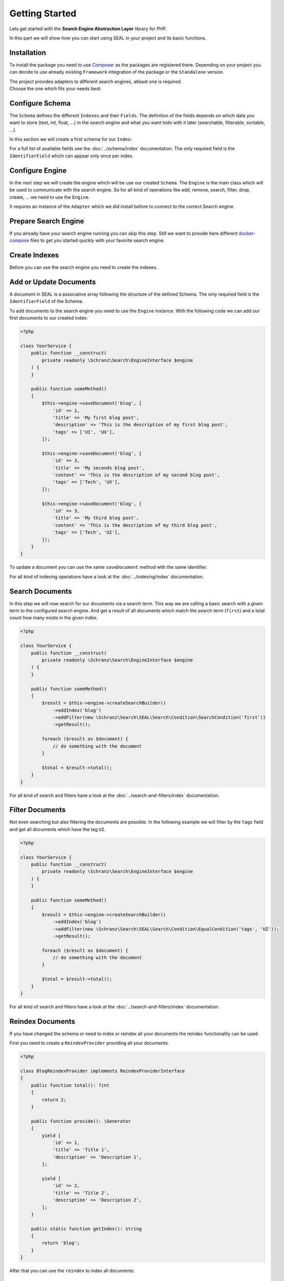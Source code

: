 Getting Started
===============

Lets get started with the **Search Engine Abstraction Layer** library for PHP.

In this part we will show how you can start using SEAL in your project and its basic functions.

Installation
------------

To install the package you need to use `Composer <https://getcomposer.org>`_ as the packages are registered there.
Depending on your project you can decide to use already existing ``Framework``
integration of the package or the ``Standalone`` version.

.. tabs::

    .. group-tab:: Standalone use

        If you want to use standalone version use the following package:

        .. code-block:: bash

            composer require schranz-search/seal

    .. group-tab:: Laravel

        If you are using `Laravel <https://laravel.com/>`_ use the following packages:

        .. code-block:: bash

             composer require schranz-search/laravel-package

    .. group-tab:: Symfony

        If you are using `Symfony <https://symfony.com/>`_ use the following packages:

        .. code-block:: bash

             composer require schranz-search/symfony-bundle

    .. group-tab:: Spiral

        If you are using `Spiral <https://spiral.dev/>`_ use the following packages:

        .. code-block:: bash

             composer require schranz-search/spiral-bridge

    .. group-tab:: Mezzio

        If you are using `Mezzio <https://docs.mezzio.dev/>`_ use the following packages:

        .. code-block:: bash

             composer require schranz-search/mezzio-module

    .. group-tab:: Yii

        If you are using `Yii <https://www.yiiframework.com/>`_ use the following packages:

        .. code-block:: bash

             composer require schranz-search/yii-module

| The project provides adapters to different search engines, atleast one is required.
| Choose the one which fits your needs best:

.. tabs::

    .. group-tab:: Meilisearch

        Install the `Meilisearch <https://www.meilisearch.com/>`__ adapter:

        .. code-block:: bash

            composer require schranz-search/seal-meilisearch-adapter

    .. group-tab:: Algolia

        Install the `Algolia <https://www.algolia.com/>`__ adapter:

        .. code-block:: bash

            composer require schranz-search/seal-algolia-adapter

    .. group-tab:: Elasticsearch

        Install the `Elasticsearch <https://www.elastic.co/what-is/elasticsearch>`__ adapter:

        .. code-block:: bash

            composer require schranz-search/seal-elasticsearch-adapter

    .. group-tab:: Opensearch

        Install the `Opensearch <https://opensearch.org>`__ adapter:

        .. code-block:: bash

            composer require schranz-search/seal-opensearch-adapter

    .. group-tab:: Redisearch

        Install the `Redisearch <https://redis.io/docs/stack/search/>`__ adapter:

        .. code-block:: bash

            composer require schranz-search/seal-redisearch-adapter

    .. group-tab:: Loupe

        Install the `Loupe <https://github.com/loupe-php/loupe>`__ adapter:

        .. code-block:: bash

            composer require schranz-search/seal-loupe-adapter

    .. group-tab:: Solr

        Install the `Solr <https://solr.apache.org/>`__ adapter:

        .. code-block:: bash

            composer require schranz-search/seal-solr-adapter

    .. group-tab:: Typesense

        Install the `Typesense <https://typesense.org/>`__ adapter:

        .. code-block:: bash

            composer require schranz-search/seal-typesense-adapter

Configure Schema
----------------

The ``Schema`` defines the different ``Indexes`` and their ``Fields``.
The definition of the fields depends on which data you want to store (text, int, float, ...) in the search engine
and what you want todo with it later (searchable, filterable, sortable, ...).

In this section we will create a first schema for our ``Index``:

.. tabs::

    .. group-tab:: Standalone use

        When using the ``Standalone`` version you need to create a new ``Index``
        instance as part of the ``Schema``:

        .. code-block:: php

            <?php

            use Schranz\Search\SEAL\Schema\Field;
            use Schranz\Search\SEAL\Schema\Index;
            use Schranz\Search\SEAL\Schema\Schema;

            $schema = new Schema([
                'blog' => new Index('blog', [
                    'id' => new Field\IdentifierField('id'),
                    'title' => new Field\TextField('title'),
                    'description' => new Field\TextField('description'),
                    'tags' => new Field\TextField('tags', multiple: true, filterable: true),
                ]),
            ]);

    .. group-tab:: Laravel

        If you are using Laravel create a new ``Index`` in the ``resources/schemas`` directory:

        .. code-block:: php

            <?php // resources/schemas/blog.php

            use Schranz\Search\SEAL\Schema\Field;
            use Schranz\Search\SEAL\Schema\Index;

            return new Index('blog', [
                'id' => new Field\IdentifierField('id'),
                'title' => new Field\TextField('title'),
                'description' => new Field\TextField('description'),
                'tags' => new Field\TextField('tags', multiple: true, filterable: true),
            ]);

    .. group-tab:: Symfony

        If you are using Symfony create a new ``Index`` in the ``resources/schemas`` directory:

        .. code-block:: php

            <?php // config/schemas/blog.php

            use Schranz\Search\SEAL\Schema\Field;
            use Schranz\Search\SEAL\Schema\Index;

            return new Index('blog', [
                'id' => new Field\IdentifierField('id'),
                'title' => new Field\TextField('title'),
                'description' => new Field\TextField('description'),
                'tags' => new Field\TextField('tags', multiple: true, filterable: true),
            ]);

    .. group-tab:: Spiral

        If you are using Spiral create a new ``Index`` in the ``resources/schemas`` directory:

        .. code-block:: php

            <?php // app/schemas/blog.php

            use Schranz\Search\SEAL\Schema\Field;
            use Schranz\Search\SEAL\Schema\Index;

            return new Index('blog', [
                'id' => new Field\IdentifierField('id'),
                'title' => new Field\TextField('title'),
                'description' => new Field\TextField('description'),
                'tags' => new Field\TextField('tags', multiple: true, filterable: true),
            ]);

    .. group-tab:: Mezzio

        If you are using Mezzio create a new ``Index`` in the ``config/schemas`` directory:

        .. code-block:: php

            <?php // config/schemas/blog.php

            use Schranz\Search\SEAL\Schema\Field;
            use Schranz\Search\SEAL\Schema\Index;

            return new Index('blog', [
                'id' => new Field\IdentifierField('id'),
                'title' => new Field\TextField('title'),
                'description' => new Field\TextField('description'),
                'tags' => new Field\TextField('tags', multiple: true, filterable: true),
            ]);

    .. group-tab:: Yii

        If you are using Yii create a new ``Index`` in the ``config/schemas`` directory:

        .. code-block:: php

            <?php // config/schemas/blog.php

            use Schranz\Search\SEAL\Schema\Field;
            use Schranz\Search\SEAL\Schema\Index;

            return new Index('blog', [
                'id' => new Field\IdentifierField('id'),
                'title' => new Field\TextField('title'),
                'description' => new Field\TextField('description'),
                'tags' => new Field\TextField('tags', multiple: true, filterable: true),
            ]);

For a full list of available fields see the :doc:`../schema/index` documentation. The
only required field is the ``IdentifierField`` which can appear only once per index.

Configure Engine
----------------

In the next step we will create the engine which will be use our created ``Schema``.
The ``Engine`` is the main class which will be used to communicate with the search engine.
So for all kind of operations like add, remove, search, filter, drop, create, ... we need to use the ``Engine``.

It requires an instance of the ``Adapter`` which we did install before to connect to the correct Search engine.

.. tabs::

    .. group-tab:: Standalone use

        When using the ``Standalone`` version we need to create a new instance of ``Engine``
        class to create it. The ``Engine`` requires beside the already created ``Schema`` also
        an instance of ``Adapter`` which will be used to communicate with the search engine.

        .. tabs::

            .. group-tab:: Meilisearch

                Use the following code to create a new ``Engine`` using the ``Meilisearch`` adapter:

                .. code-block:: php

                    <?php

                    use Meilisearch\Client;
                    use Schranz\Search\SEAL\Adapter\Meilisearch\MeilisearchAdapter;
                    use Schranz\Search\SEAL\Engine;

                    $client = new Client('http://127.0.0.1:7700');

                    $engine = new Engine(
                        new MeilisearchAdapter($client),
                        $schema,
                    );

            .. group-tab:: Algolia

                Use the following code to create a new ``Engine`` using the ``Algolia`` adapter:

                .. code-block:: php

                    <?php

                    use Algolia\AlgoliaSearch\SearchClient;
                    use Schranz\Search\SEAL\Adapter\Algolia\AlgoliaAdapter;
                    use Schranz\Search\SEAL\Engine;

                    $client = Algolia\AlgoliaSearch\SearchClient::create(
                        'YourApplicationID',
                        'YourAdminAPIKey',
                    );

                    $engine = new Engine(
                        new AlgoliaAdapter($client),
                        $schema,
                    );

            .. group-tab:: Elasticsearch

                Use the following code to create a new ``Engine`` using the ``Elasticsearch`` adapter:

                .. code-block:: php

                    <?php

                    use Elastic\Elasticsearch\ClientBuilder;
                    use Schranz\Search\SEAL\Adapter\Elasticsearch\ElasticsearchAdapter;
                    use Schranz\Search\SEAL\Engine;

                    $client = ClientBuilder::create()->setHosts([
                        '127.0.0.1:9200'
                    ])->build()

                    $engine = new Engine(
                        new ElasticsearchAdapter($client),
                        $schema,
                    );

            .. group-tab:: Opensearch

                Use the following code to create a new ``Engine`` using the ``Opensearch`` adapter:

                .. code-block:: php

                    <?php

                    use OpenSearch\ClientBuilder;
                    use Schranz\Search\SEAL\Adapter\Opensearch\OpensearchAdapter;
                    use Schranz\Search\SEAL\Engine;

                    $client = ClientBuilder::create()->setHosts([
                        '127.0.0.1:9200'
                    ])->build()

                    $engine = new Engine(
                        new OpensearchAdapter($client),
                        $schema,
                    );

            .. group-tab:: Redisearch

                Use the following code to create a new ``Engine`` using the ``Redisearch`` adapter:

                .. code-block:: php

                    <?php

                    use Redis;
                    use Schranz\Search\SEAL\Adapter\RediSearch\RediSearchAdapter;
                    use Schranz\Search\SEAL\Engine;

                    $redis = new Redis([
                        'host' => '127.0.0.1',
                        'port' => 6379,
                        'auth' => ['phpredis', 'phpredis'],
                    ]);

                    $engine = new Engine(
                        new RediSearchAdapter($redis),
                        $schema,
                    );

            .. group-tab:: Loupe

                Use the following code to create a new ``Engine`` using the ``Loupe`` adapter:

                .. code-block:: php

                    <?php

                    use Loupe\Loupe\LoupeFactory;
                    use Schranz\Search\SEAL\Adapter\Loupe\LoupeAdapter;
                    use Schranz\Search\SEAL\Adapter\Loupe\LoupeHelper;
                    use Schranz\Search\SEAL\Engine;

                    $loupeHelper = new LoupeHelper(
                        new LoupeFactory(),
                        $directory,
                    );

                    $engine = new Engine(
                        new LoupeAdapter($loupeHelper),
                        $schema,
                    );

            .. group-tab:: Solr

                Use the following code to create a new ``Engine`` using the ``Solr`` adapter:

                .. code-block:: php

                    <?php

                    use Solr\Client;
                    use Solarium\Core\Client\Adapter\Curl;
                    use Schranz\Search\SEAL\Adapter\Solr\SolrAdapter;
                    use Schranz\Search\SEAL\Engine;
                    use Symfony\Component\EventDispatcher\EventDispatcher;

                    $client = new Client(new Curl(), new EventDispatcher(), [
                        'endpoint' => [
                            'localhost' => [
                                'host' => '127.0.0.1',
                                'port' => '8983',
                                // authenticated required for configset api https://solr.apache.org/guide/8_9/configsets-api.html
                                // alternative set solr.disableConfigSetsCreateAuthChecks=true in your server setup
                                'username' => 'solr',
                                'password' => 'SolrRocks',
                            ],
                        ]
                    ]);

                    $engine = new Engine(
                        new SolrAdapter($client),
                        $schema,
                    );

            .. group-tab:: Typesense

                Use the following code to create a new ``Engine`` using the ``Typesense`` adapter:

                .. code-block:: php

                    <?php

                    use Http\Client\Curl\Client as CurlClient;
                    use Http\Discovery\Psr17FactoryDiscovery;
                    use Schranz\Search\SEAL\Adapter\Typesense\TypesenseAdapter;
                    use Schranz\Search\SEAL\Engine;
                    use Typesense\Client;

                    $client = new Client(
                         [
                            'api_key' => 'S3CR3T',
                            'nodes' => [
                                [
                                    'host' => '127.0.0.1',
                                    'port' => '8108',
                                    'protocol' => 'http',
                                ],
                            ],
                            'client' => new CurlClient(Psr17FactoryDiscovery::findResponseFactory(), Psr17FactoryDiscovery::findStreamFactory()),
                         ]
                    );

                    $engine = new Engine(
                        new TypesenseAdapter($client),
                        $schema,
                    );

    .. group-tab:: Laravel

        When we are using the Laravel integration package we just need to configure our ``Engine``
        in the ``config/schranz_search.php`` file. The ``Adapter`` is configured via a ``DSN`` like string.

        .. tabs::

            .. group-tab:: Meilisearch

                Use the following configuration to use ``Meilisearch`` as your default ``Engine`` adapter:

                .. code-block:: php

                    <?php // config/schranz_search.php

                    return [
                        'schemas' => [
                            'default' => [
                                'dir' => resource_path('schemas'),
                            ],
                        ],

                        'engines' => [
                            'default' => [
                                'adapter' => 'meilisearch://127.0.0.1:7700',
                            ],
                        ],
                    ];


            .. group-tab:: Algolia

                Use the following configuration to use ``Algolia`` as your default ``Engine`` adapter:

                .. code-block:: php

                    <?php // config/schranz_search.php

                    return [
                        'schemas' => [
                            'default' => [
                                'dir' => resource_path('schemas'),
                            ],
                        ],

                        'engines' => [
                            'default' => [
                                'adapter' => 'algolia://' . env('ALGOLIA_APPLICATION_ID') . ':' . env('ALGOLIA_ADMIN_API_KEY'),
                            ],
                        ],
                    ];

            .. group-tab:: Elasticsearch

                Use the following configuration to use ``Elasticsearch`` as your default ``Engine`` adapter:

                .. code-block:: php

                    <?php // config/schranz_search.php

                    return [
                        'schemas' => [
                            'default' => [
                                'dir' => resource_path('schemas'),
                            ],
                        ],

                        'engines' => [
                            'default' => [
                                'adapter' => 'elasticsearch://127.0.0.1:9200',
                            ],
                        ],
                    ];

            .. group-tab:: Opensearch

                Use the following configuration to use ``Opensearch`` as your default ``Engine`` adapter:

                .. code-block:: php

                    <?php // config/schranz_search.php

                    return [
                        'schemas' => [
                            'default' => [
                                'dir' => resource_path('schemas'),
                            ],
                        ],

                        'engines' => [
                            'default' => [
                                'adapter' => 'opensearch://127.0.0.1:9200',
                            ],
                        ],
                    ];

            .. group-tab:: Redisearch

                Use the following configuration to use ``Redisearch`` as your default ``Engine`` adapter:

                .. code-block:: php

                    <?php // config/schranz_search.php

                    return [
                        'schemas' => [
                            'default' => [
                                'dir' => resource_path('schemas'),
                            ],
                        ],

                        'engines' => [
                            'default' => [
                                'adapter' => 'redis://127.0.0.1:6379',
                            ],
                        ],
                    ];

            .. group-tab:: Loupe

                Use the following configuration to use ``Loupe`` as your default ``Engine`` adapter:

                .. code-block:: php

                    <?php // config/schranz_search.php

                    return [
                        'schemas' => [
                            'default' => [
                                'dir' => resource_path('schemas'),
                            ],
                        ],

                        'engines' => [
                            'default' => [
                                'adapter' => 'loupe://var/indexes',
                            ],
                        ],
                    ];

            .. group-tab:: Solr

                Use the following configuration to use ``Solr`` as your default ``Engine`` adapter:

                .. code-block:: php

                    <?php // config/schranz_search.php

                    return [
                        'schemas' => [
                            'default' => [
                                'dir' => resource_path('schemas'),
                            ],
                        ],

                        'engines' => [
                            'default' => [
                                'adapter' => 'solr://127.0.0.1:8983',
                            ],
                        ],
                    ];

            .. group-tab:: Typesense

                Use the following configuration to use ``Typesense`` as your default ``Engine`` adapter:

                .. code-block:: php

                    <?php // config/schranz_search.php

                    return [
                        'schemas' => [
                            'default' => [
                                'dir' => resource_path('schemas'),
                            ],
                        ],

                        'engines' => [
                            'default' => [
                                'adapter' => 'typesense://S3CR3T@127.0.0.1:8108',
                            ],
                        ],
                    ];

        .. note::

            The ``Laravel`` integration provides also `Facades <https://laravel.com/docs/10.x/facades>`__ for the later used default ``Engine``
            and ``EngineRegistry``. They are provided under the ``Schranz\Search\Integration\Laravel\Facade\``
            namespace. See also the `Laravel Integration README <https://github.com/schranz-search/schranz-search/tree/0.1/integrations/laravel>`__.

    .. group-tab:: Symfony

        When we are using the Symfony Bundle we just need to configure our ``Engine``
        in the ``config/packages/schranz_search.yaml`` file. The ``Adapter`` is configured
        via a ``DSN`` like string.

        .. tabs::

            .. group-tab:: Meilisearch

                Use the following configuration to use ``Meilisearch`` as your default ``Engine`` adapter:

                .. code-block:: yaml

                    # config/packages/schranz_search.yaml

                    schranz_search:
                        schemas:
                            default:
                                dir: '%kernel.project_dir%/config/schemas'
                        engines:
                            default:
                                adapter: 'meilisearch://127.0.0.1:7700'


            .. group-tab:: Algolia

                Use the following configuration to use ``Algolia`` as your default ``Engine`` adapter:

                .. code-block:: yaml

                    # config/packages/schranz_search.yaml

                    schranz_search:
                        schemas:
                            default:
                                dir: '%kernel.project_dir%/config/schemas'
                        engines:
                            default:
                                adapter: 'algolia://%env(ALGOLIA_APPLICATION_ID)%:%env(ALGOLIA_ADMIN_API_KEY)%'

            .. group-tab:: Elasticsearch

                Use the following configuration to use ``Elasticsearch`` as your default ``Engine`` adapter:

                .. code-block:: yaml

                    # config/packages/schranz_search.yaml

                    schranz_search:
                        schemas:
                            default:
                                dir: '%kernel.project_dir%/config/schemas'
                        engines:
                            default:
                                adapter: 'elasticsearch://127.0.0.1:9200'

            .. group-tab:: Opensearch

                Use the following configuration to use ``Opensearch`` as your default ``Engine`` adapter:

                .. code-block:: yaml

                    # config/packages/schranz_search.yaml

                    schranz_search:
                        schemas:
                            default:
                                dir: '%kernel.project_dir%/config/schemas'
                        engines:
                            default:
                                adapter: 'opensearch://127.0.0.1:9200'

            .. group-tab:: Redisearch

                Use the following configuration to use ``Redisearch`` as your default ``Engine`` adapter:

                .. code-block:: yaml

                    # config/packages/schranz_search.yaml

                    schranz_search:
                        schemas:
                            default:
                                dir: '%kernel.project_dir%/config/schemas'
                        engines:
                            default:
                                adapter: 'redis://127.0.0.1:6379'

            .. group-tab:: Loupe

                Use the following configuration to use ``Loupe`` as your default ``Engine`` adapter:

                .. code-block:: yaml

                    # config/packages/schranz_search.yaml

                    schranz_search:
                        schemas:
                            default:
                                dir: '%kernel.project_dir%/config/schemas'
                        engines:
                            default:
                                adapter: 'loupe://var/indexes'

            .. group-tab:: Solr

                Use the following configuration to use ``Solr`` as your default ``Engine`` adapter:

                .. code-block:: yaml

                    # config/packages/schranz_search.yaml

                    schranz_search:
                        schemas:
                            default:
                                dir: '%kernel.project_dir%/config/schemas'
                        engines:
                            default:
                                adapter: 'solr://127.0.0.1:8983'

            .. group-tab:: Typesense

                Use the following configuration to use ``Typesense`` as your default ``Engine`` adapter:

                .. code-block:: yaml

                    # config/packages/schranz_search.yaml

                    schranz_search:
                        schemas:
                            default:
                                dir: '%kernel.project_dir%/config/schemas'
                        engines:
                            default:
                                adapter: 'typesense://S3CR3T@127.0.0.1:8108'

    .. group-tab:: Spiral

        When we are using the Spiral integration package we just need to configure our ``Engine``
        in the ``app/config/schranz_search.php`` file. The ``Adapter`` is configured via a ``DSN`` like string.

        .. tabs::

            .. group-tab:: Meilisearch

                Use the following configuration to use ``Meilisearch`` as your default ``Engine`` adapter:

                .. code-block:: php

                    <?php // app/config/schranz_search.php

                    return [
                        'schemas' => [
                            'default' => [
                                'dir' => resource_path('schemas'),
                            ],
                        ],

                        'engines' => [
                            'default' => [
                                'adapter' => 'meilisearch://127.0.0.1:7700',
                            ],
                        ],
                    ];


            .. group-tab:: Algolia

                Use the following configuration to use ``Algolia`` as your default ``Engine`` adapter:

                .. code-block:: php

                    <?php // app/config/schranz_search.php

                    return [
                        'schemas' => [
                            'default' => [
                                'dir' => resource_path('schemas'),
                            ],
                        ],

                        'engines' => [
                            'default' => [
                                'adapter' => 'algolia://' . env('ALGOLIA_APPLICATION_ID') . ':' . env('ALGOLIA_ADMIN_API_KEY'),
                            ],
                        ],
                    ];

            .. group-tab:: Elasticsearch

                Use the following configuration to use ``Elasticsearch`` as your default ``Engine`` adapter:

                .. code-block:: php

                    <?php // app/config/schranz_search.php

                    return [
                        'schemas' => [
                            'default' => [
                                'dir' => resource_path('schemas'),
                            ],
                        ],

                        'engines' => [
                            'default' => [
                                'adapter' => 'elasticsearch://127.0.0.1:9200',
                            ],
                        ],
                    ];

            .. group-tab:: Opensearch

                Use the following configuration to use ``Opensearch`` as your default ``Engine`` adapter:

                .. code-block:: php

                    <?php // app/config/schranz_search.php

                    return [
                        'schemas' => [
                            'default' => [
                                'dir' => resource_path('schemas'),
                            ],
                        ],

                        'engines' => [
                            'default' => [
                                'adapter' => 'opensearch://127.0.0.1:9200',
                            ],
                        ],
                    ];

            .. group-tab:: Redisearch

                Use the following configuration to use ``Redisearch`` as your default ``Engine`` adapter:

                .. code-block:: php

                    <?php // app/config/schranz_search.php

                    return [
                        'schemas' => [
                            'default' => [
                                'dir' => resource_path('schemas'),
                            ],
                        ],

                        'engines' => [
                            'default' => [
                                'adapter' => 'redis://127.0.0.1:6379',
                            ],
                        ],
                    ];

            .. group-tab:: Loupe

                Use the following configuration to use ``Loupe`` as your default ``Engine`` adapter:

                .. code-block:: php

                    <?php // app/config/schranz_search.php

                    return [
                        'schemas' => [
                            'default' => [
                                'dir' => resource_path('schemas'),
                            ],
                        ],

                        'engines' => [
                            'default' => [
                                'adapter' => 'loupe://var/indexes',
                            ],
                        ],
                    ];

            .. group-tab:: Solr

                Use the following configuration to use ``Solr`` as your default ``Engine`` adapter:

                .. code-block:: php

                    <?php // app/config/schranz_search.php

                    return [
                        'schemas' => [
                            'default' => [
                                'dir' => resource_path('schemas'),
                            ],
                        ],

                        'engines' => [
                            'default' => [
                                'adapter' => 'solr://127.0.0.1:8983',
                            ],
                        ],
                    ];

            .. group-tab:: Typesense

                Use the following configuration to use ``Typesense`` as your default ``Engine`` adapter:

                .. code-block:: php

                    <?php // app/config/schranz_search.php

                    return [
                        'schemas' => [
                            'default' => [
                                'dir' => resource_path('schemas'),
                            ],
                        ],

                        'engines' => [
                            'default' => [
                                'adapter' => 'typesense://S3CR3T@127.0.0.1:8108',
                            ],
                        ],
                    ];

    .. group-tab:: Mezzio

        When we are using the Mezzio integration package we just need to configure our ``Engine``
        in the ``src/App/src/ConfigProvider.php`` file. The ``Adapter`` is configured via a ``DSN`` like string.

        .. tabs::

            .. group-tab:: Meilisearch

                Use the following configuration to use ``Meilisearch`` as your default ``Engine`` adapter:

                .. code-block:: php

                    <?php // src/App/src/ConfigProvider.php

                    class ConfigProvider
                    {
                        public function __invoke(): array
                        {
                            return [
                                // ...
                                'schranz_search' => [
                                    'schemas' => [
                                        'default' => [
                                            'dir' => 'config/schemas',
                                        ],
                                    ],

                                    'engines' => [
                                        'default' => [
                                            'adapter' => 'meilisearch://127.0.0.1:7700',
                                        ],
                                    ],
                                ],
                            ];
                        }
                    }


            .. group-tab:: Algolia

                Use the following configuration to use ``Algolia`` as your default ``Engine`` adapter:

                .. code-block:: php

                    <?php // src/App/src/ConfigProvider.php

                    class ConfigProvider
                    {
                        public function __invoke(): array
                        {
                            return [
                                // ...
                                'schranz_search' => [
                                    'schemas' => [
                                        'default' => [
                                            'dir' => 'config/schemas',
                                        ],
                                    ],

                                    'engines' => [
                                        'default' => [
                                            'adapter' => 'algolia://' . \getenv('ALGOLIA_APPLICATION_ID') . ':' . \getenv('ALGOLIA_ADMIN_API_KEY'),
                                        ],
                                    ],
                                ],
                            ];
                        }
                    }

            .. group-tab:: Elasticsearch

                Use the following configuration to use ``Elasticsearch`` as your default ``Engine`` adapter:

                .. code-block:: php

                    <?php // src/App/src/ConfigProvider.php

                    class ConfigProvider
                    {
                        public function __invoke(): array
                        {
                            return [
                                // ...
                                'schranz_search' => [
                                    'schemas' => [
                                        'default' => [
                                            'dir' => 'config/schemas',
                                        ],
                                    ],

                                    'engines' => [
                                        'default' => [
                                            'adapter' => 'elasticsearch://127.0.0.1:9200',
                                        ],
                                    ],
                                ],
                            ];
                        }
                    }

            .. group-tab:: Opensearch

                Use the following configuration to use ``Opensearch`` as your default ``Engine`` adapter:

                .. code-block:: php

                    <?php // src/App/src/ConfigProvider.php

                    class ConfigProvider
                    {
                        public function __invoke(): array
                        {
                            return [
                                // ...
                                'schranz_search' => [
                                    'schemas' => [
                                        'default' => [
                                            'dir' => 'config/schemas',
                                        ],
                                    ],

                                    'engines' => [
                                        'default' => [
                                            'adapter' => 'opensearch://127.0.0.1:9200',
                                        ],
                                    ],
                                ],
                            ];
                        }
                    }

            .. group-tab:: Redisearch

                Use the following configuration to use ``Redisearch`` as your default ``Engine`` adapter:

                .. code-block:: php

                    <?php // src/App/src/ConfigProvider.php

                    class ConfigProvider
                    {
                        public function __invoke(): array
                        {
                            return [
                                // ...
                                'schranz_search' => [
                                    'schemas' => [
                                        'default' => [
                                            'dir' => 'config/schemas',
                                        ],
                                    ],

                                    'engines' => [
                                        'default' => [
                                            'adapter' => 'redis://127.0.0.1:6379',
                                        ],
                                    ],
                                ],
                            ];
                        }
                    }
            .. group-tab:: Loupe

                Use the following configuration to use ``Loupe`` as your default ``Engine`` adapter:

                .. code-block:: php

                    <?php // src/App/src/ConfigProvider.php

                    class ConfigProvider
                    {
                        public function __invoke(): array
                        {
                            return [
                                // ...
                                'schranz_search' => [
                                    'schemas' => [
                                        'default' => [
                                            'dir' => 'config/schemas',
                                        ],
                                    ],

                                    'engines' => [
                                        'default' => [
                                            'adapter' => 'loupe://var/indexes',
                                        ],
                                    ],
                                ],
                            ];
                        }
                    }

            .. group-tab:: Solr

                Use the following configuration to use ``Solr`` as your default ``Engine`` adapter:

                .. code-block:: php

                    <?php // src/App/src/ConfigProvider.php

                    class ConfigProvider
                    {
                        public function __invoke(): array
                        {
                            return [
                                // ...
                                'schranz_search' => [
                                    'schemas' => [
                                        'default' => [
                                            'dir' => 'config/schemas',
                                        ],
                                    ],

                                    'engines' => [
                                        'default' => [
                                            'adapter' => 'solr://127.0.0.1:8983',
                                        ],
                                    ],
                                ],
                            ];
                        }
                    }

            .. group-tab:: Typesense

                Use the following configuration to use ``Typesense`` as your default ``Engine`` adapter:

                .. code-block:: php

                    <?php // src/App/src/ConfigProvider.php

                    class ConfigProvider
                    {
                        public function __invoke(): array
                        {
                            return [
                                // ...
                                'schranz_search' => [
                                    'schemas' => [
                                        'default' => [
                                            'dir' => 'config/schemas',
                                        ],
                                    ],

                                    'engines' => [
                                        'default' => [
                                            'adapter' => 'typesense://S3CR3T@127.0.0.1:8108',
                                        ],
                                    ],
                                ],
                            ];
                        }
                    }

    .. group-tab:: Yii

        When we are using the Yii integration package we just need to configure our ``Engine``
        in the ``config/common/params.php`` file. The ``Adapter`` is configured via a ``DSN`` like string.

        .. tabs::

            .. group-tab:: Meilisearch

                Use the following configuration to use ``Meilisearch`` as your default ``Engine`` adapter:

                .. code-block:: php

                    <?php // config/common/params.php

                    return [
                        // ...
                        'schranz-search/yii-module' => [
                            'schemas' => [
                                'default' => [
                                    'dir' => 'config/schemas',
                                ],
                            ],

                            'engines' => [
                                'default' => [
                                    'adapter' => 'meilisearch://127.0.0.1:7700',
                                ],
                            ],
                        ],
                    ];


            .. group-tab:: Algolia

                Use the following configuration to use ``Algolia`` as your default ``Engine`` adapter:

                .. code-block:: php

                    <?php // config/common/params.php

                    return [
                        // ...
                        'schranz-search/yii-module' => [
                            'schemas' => [
                                'default' => [
                                    'dir' => 'config/schemas',
                                ],
                            ],

                            'engines' => [
                                'default' => [
                                    'adapter' => 'algolia://' . \getenv('ALGOLIA_APPLICATION_ID') . ':' . \getenv('ALGOLIA_ADMIN_API_KEY'),
                                ],
                            ],
                        ],
                    ];

            .. group-tab:: Elasticsearch

                Use the following configuration to use ``Elasticsearch`` as your default ``Engine`` adapter:

                .. code-block:: php

                    <?php // config/common/params.php

                    return [
                        // ...
                        'schranz-search/yii-module' => [
                            'schemas' => [
                                'default' => [
                                    'dir' => 'config/schemas',
                                ],
                            ],

                            'engines' => [
                                'default' => [
                                    'adapter' => 'elasticsearch://127.0.0.1:9200',
                                ],
                            ],
                        ],
                    ];

            .. group-tab:: Opensearch

                Use the following configuration to use ``Opensearch`` as your default ``Engine`` adapter:

                .. code-block:: php

                    <?php // config/common/params.php

                    return [
                        // ...
                        'schranz-search/yii-module' => [
                            'schemas' => [
                                'default' => [
                                    'dir' => 'config/schemas',
                                ],
                            ],

                            'engines' => [
                                'default' => [
                                    'adapter' => 'opensearch://127.0.0.1:9200',
                                ],
                            ],
                        ],
                    ];

            .. group-tab:: Redisearch

                Use the following configuration to use ``Redisearch`` as your default ``Engine`` adapter:

                .. code-block:: php

                    <?php // config/common/params.php

                    return [
                        // ...
                        'schranz-search/yii-module' => [
                            'schemas' => [
                                'default' => [
                                    'dir' => 'config/schemas',
                                ],
                            ],

                            'engines' => [
                                'default' => [
                                    'adapter' => 'redis://127.0.0.1:6379',
                                ],
                            ],
                        ],
                    ];

            .. group-tab:: Loupe

                Use the following configuration to use ``Loupe`` as your default ``Engine`` adapter:

                .. code-block:: php

                    <?php // config/common/params.php

                    return [
                        // ...
                        'schranz-search/yii-module' => [
                            'schemas' => [
                                'default' => [
                                    'dir' => 'config/schemas',
                                ],
                            ],

                            'engines' => [
                                'default' => [
                                    'adapter' => 'loupe://var/indexes',
                                ],
                            ],
                        ],
                    ];

            .. group-tab:: Solr

                Use the following configuration to use ``Solr`` as your default ``Engine`` adapter:

                .. code-block:: php

                    <?php // config/common/params.php

                    return [
                        // ...
                        'schranz-search/yii-module' => [
                            'schemas' => [
                                'default' => [
                                    'dir' => 'config/schemas',
                                ],
                            ],

                            'engines' => [
                                'default' => [
                                    'adapter' => 'solr://127.0.0.1:8983',
                                ],
                            ],
                        ],
                    ];

            .. group-tab:: Typesense

                Use the following configuration to use ``Typesense`` as your default ``Engine`` adapter:

                .. code-block:: php

                    <?php // config/common/params.php

                    return [
                        // ...
                        'schranz-search/yii-module' => [
                            'schemas' => [
                                'default' => [
                                    'dir' => 'config/schemas',
                                ],
                            ],

                            'engines' => [
                                'default' => [
                                    'adapter' => 'typesense://S3CR3T@127.0.0.1:8108',
                                ],
                            ],
                        ],
                    ];

Prepare Search Engine
----------------------

If you already have your search engine running you can skip this step. Still we want to
provide here different `docker-compose <https://www.docker.com/products/docker-desktop/>`__ files to get you started quickly with your favorite
search engine.

.. tabs::

    .. group-tab:: Meilisearch

        A instance of `Meilisearch <https://www.meilisearch.com/>`__ can be started with the following docker-compose file:

        .. code-block:: yaml

            # docker-compose.yml

            services:
              meilisearch:
                image: getmeili/meilisearch:v1
                environment:
                  MEILI_ENV: development
                ports:
                  - "7700:7700"
                healthcheck:
                  test: ["CMD-SHELL", "curl --silent --fail localhost:7700/health || exit 1"]
                  interval: 5s
                  timeout: 5s
                  retries: 20
                volumes:
                  - meilisearch-data:/data.ms

            volumes:
              meilisearch-data:

        To start the search engine run the following command:

        .. code-block:: bash

            docker-compose up

        Depending on the service after a few seconds up to a minute the service is ready to use.
        And you can continue with the next step.

    .. group-tab:: Algolia

        As `Algolia <https://www.algolia.com/>`__ is SaaS, there is nothing to run it required. You can create a free account
        at `https://www.algolia.com/users/sign_up <https://www.algolia.com/users/sign_up>`__.
        After Signup you will get an ``ALGOLIA_APPLICATION_ID`` and an ``ALGOLIA_ADMIN_API_KEY``.
        Which you need to configure that your engine adapter configuration will then use them like
        above.

    .. group-tab:: Elasticsearch

        A instance of `Elasticsearch <https://www.elastic.co/what-is/elasticsearch>`__ can be started with the following docker-compose file:

        .. code-block:: yaml

            # docker-compose.yml

            services:
              elasticsearch:
                image: docker.elastic.co/elasticsearch/elasticsearch:8.15.2
                environment:
                  discovery.type: single-node
                  xpack.security.enabled: 'false'
                  cluster.routing.allocation.disk.threshold_enabled: 'false'
                ports:
                  - "9200:9200"
                healthcheck:
                  test: ["CMD-SHELL", "curl --silent --fail localhost:9200/_cluster/health || exit 1"]
                  interval: 5s
                  timeout: 5s
                  retries: 20
                volumes:
                  - elasticsearch-data:/usr/share/elasticsearch/data

            volumes:
                elasticsearch-data:

        To start the search engine run the following command:

        .. code-block:: bash

            docker-compose up

        Depending on the service after a few seconds up to a minute the service is ready to use.
        And you can continue with the next step.

    .. group-tab:: Opensearch

        A instance of `Opensearch <https://opensearch.org/>`__ can be started with the following docker-compose file:

        .. code-block:: yaml

            # docker-compose.yml

            services:
              opensearch:
                image: opensearchproject/opensearch:2
                environment:
                  discovery.type: single-node
                  cluster.routing.allocation.disk.threshold_enabled: 'false'
                  DISABLE_SECURITY_PLUGIN: true
                ports:
                  - "9200:9200"
                healthcheck:
                  test: ["CMD-SHELL", "curl --silent --fail localhost:9200/_cluster/health || exit 1"]
                  interval: 5s
                  timeout: 5s
                  retries: 20
                volumes:
                  - opensearch-data:/usr/share/opensearch/data

            volumes:
              opensearch-data:

        To start the search engine run the following command:

        .. code-block:: bash

            docker-compose up

        Depending on the service after a few seconds up to a minute the service is ready to use.
        And you can continue with the next step.

    .. group-tab:: Redisearch

        A instance of `Redisearch <https://redis.io/docs/stack/search/>`__ can be started with the following docker-compose file.
        The here used `redis/redis-stack` image contains the required ``Redisearch``
        and ``JSON`` modules to run the search engine:

        .. code-block:: yaml

            # docker-compose.yml

            services:
              redis:
                image: redis/redis-stack:7.4.0-v1
                ports:
                  - 6379:6379 # redis server
                  - 8001:8001 # redis insight
                environment:
                  REDIS_ARGS: --requirepass supersecure
                volumes:
                    - redisearch-data:/data

            volumes:
              redisearch-data:

        To start the search engine run the following command:

        .. code-block:: bash

            docker-compose up

        Depending on the service after a few seconds up to a minute the service is ready to use.
        And you can continue with the next step.

    .. group-tab:: Loupe

        As `Loupe <https://github.com/loupe-php/loupe>`__ is PHP based build on top of SQLite, there is no service other service required to use it.
        You just need to make sure that you have the required `sqlite php extension <https://www.php.net/pdo_sqlite>`__` installed. The
        php package manager `composer <https://getcomposer.org/>`__ should already tell you if you are missing the extension.

    .. group-tab:: Solr

        A instance of `Solr <https://solr.apache.org/>`__ can be started with the following docker-compose file.
        It uses the required cloud mode to run the search engine. Running it
        without cloud mode is not supported yet:

        .. code-block:: yaml

            # docker-compose.yml

            services:
              solr:
                image: "solr:9"
                ports:
                 - "8983:8983"
                 - "9983:9983"
                command: solr -f -cloud
                healthcheck:
                  test: ["CMD-SHELL", "curl --silent --fail localhost:8983 || exit 1"]
                  interval: 5s
                  timeout: 5s
                  retries: 20
                environment:
                  SOLR_OPTS: '-Dsolr.disableConfigSetsCreateAuthChecks=true'
                volumes:
                  - solr-data:/var/solr

              zookeeper:
                image: "solr:9"
                depends_on:
                  - "solr"
                network_mode: "service:solr"
                environment:
                  SOLR_OPTS: '-Dsolr.disableConfigSetsCreateAuthChecks=true'
                command: bash -c "set -x; export; wait-for-solr.sh; solr zk -z localhost:9983 upconfig -n default -d /opt/solr/server/solr/configsets/_default; tail -f /dev/null"

            volumes:
              solr-data:

        To start the search engine run the following command:

        .. code-block:: bash

            docker-compose up

        Depending on the service after a few seconds up to a minute the service is ready to use.
        And you can continue with the next step.

    .. group-tab:: Typesense

        A instance of `Typesense <https://typesense.org/>`__ can be started with the following docker-compose file:

        .. code-block:: yaml

            # docker-compose.yml

            services:
              typesense:
                image: typesense/typesense:27.1
                ports:
                  - "8108:8108"
                environment:
                  TYPESENSE_DATA_DIR: /data
                  TYPESENSE_API_KEY: S3CR3T
                healthcheck:
                  test: ["CMD-SHELL", "exit 0"] # TODO currently not working as curl not available: https://github.com/typesense/typesense/issues/441#issuecomment-1383157680
                  interval: 5s
                  timeout: 5s
                  retries: 20
                volumes:
                  - typesense-data:/data

            volumes:
              typesense-data:

        To start the search engine run the following command:

        .. code-block:: bash

            docker-compose up

        Depending on the service after a few seconds up to a minute the service is ready to use.
        And you can continue with the next step.

Create Indexes
--------------

Before you can use the search engine you need to create the indexes.

.. tabs::

    .. group-tab:: Standalone use

        When using the ``Standalone`` version you need to create the ``Indexes``
        in your search engines via the ``Engine`` instance which was created before:

        .. code-block:: php

            <?php

            // create all indexes
            $engine->createSchema();

            // create specific index
            $engine->createIndex('blog');

    .. group-tab:: Laravel

        To create the indexes in Laravel the following artisan command:

        .. code-block:: bash

            # create all indexes
            php artisan schranz:search:index-create

            # create specific index
            php artisan schranz:search:index-create --index=blog

    .. group-tab:: Symfony

        To create the indexes in Symfony the following console command:

        .. code-block:: bash

            # create all indexes
            bin/console schranz:search:index-create

            # create specific index
            bin/console schranz:search:index-create --index=blog

    .. group-tab:: Spiral

        To create the indexes in Spiral the following command:

        .. code-block:: bash

            # create all indexes
            php app.php schranz:search:index-create

            # create specific index
            php app.php schranz:search:index-create --index=blog

    .. group-tab:: Mezzio

        To create the indexes in Mezzio the following command:

        .. code-block:: bash

            # create all indexes
            vendor/bin/laminas schranz:search:index-create

            # create specific index
            vendor/bin/laminas schranz:search:index-create --index=blog

    .. group-tab:: Yii

        To create the indexes in Yii the following command:

        .. code-block:: bash

            # create all indexes
            ./yii schranz:search:index-create

            # create specific index
            ./yii schranz:search:index-create --index=blog

Add or Update Documents
-----------------------

A document in SEAL is a associative array following the structure of the defined Schema.
The only required field is the ``IdentifierField`` of the Schema.

To add documents to the search engine you need to use the ``Engine`` instance.
With the following code we can add our first documents to our created index:

.. code-block:: php

    <?php

    class YourService {
        public function __construct(
            private readonly \Schranz\Search\EngineInterface $engine
        ) {
        }

        public function someMethod()
        {
            $this->engine->saveDocument('blog', [
                'id' => 1,
                'title' => 'My first blog post',
                'description' => 'This is the description of my first blog post',
                'tags' => ['UI', 'UX'],
            ]);

            $this->engine->saveDocument('blog', [
                'id' => 3,
                'title' => 'My seconds blog post',
                'content' => 'This is the description of my second blog post',
                'tags' => ['Tech', 'UX'],
            ]);

            $this->engine->saveDocument('blog', [
                'id' => 3,
                'title' => 'My third blog post',
                'content' => 'This is the description of my third blog post',
                'tags' => ['Tech', 'UI'],
            ]);
        }
    }

To update a document you can use the same ``saveDocument`` method with the same identifier.

For all kind of indexing operations have a look at the :doc:`../indexing/index` documentation.

Search Documents
----------------

In this step we will now search for our documents via a search term. This way we
are calling a basic search with a given term to the configured search engine. And
get a result of all documents which match the search term (``first``) and a total count how
many exists in the given index.

.. code-block:: php

    <?php

    class YourService {
        public function __construct(
            private readonly \Schranz\Search\EngineInterface $engine
        ) {
        }

        public function someMethod()
        {
            $result = $this->engine->createSearchBuilder()
                ->addIndex('blog')
                ->addFilter(new \Schranz\Search\SEAL\Search\Condition\SearchCondition('first'))
                ->getResult();

            foreach ($result as $document) {
                // do something with the document
            }

            $total = $result->total();
        }
    }

For all kind of search and filters have a look at the :doc:`../search-and-filters/index` documentation.

Filter Documents
----------------

Not even searching but also filtering the documents are possible. In the following example
we will filter by the ``tags`` field and get all documents which have the tag ``UI``.

.. code-block:: php

    <?php

    class YourService {
        public function __construct(
            private readonly \Schranz\Search\EngineInterface $engine
        ) {
        }

        public function someMethod()
        {
            $result = $this->engine->createSearchBuilder()
                ->addIndex('blog')
                ->addFilter(new \Schranz\Search\SEAL\Search\Condition\EqualCondition('tags', 'UI'));
                ->getResult();

            foreach ($result as $document) {
                // do something with the document
            }

            $total = $result->total();
        }
    }

For all kind of search and filters have a look at the :doc:`../search-and-filters/index` documentation.

Reindex Documents
-----------------

If you have changed the schema or need to index or reindex all your documents
the reindex functionality can be used.

First you need to create a ``ReindexProvider`` providing all your documents.

.. code-block:: php

    <?php

    class BlogReindexProvider implements ReindexProviderInterface
    {
        public function total(): ?int
        {
            return 2;
        }

        public function provide(): \Generator
        {
            yield [
                'id' => 1,
                'title' => 'Title 1',
                'description' => 'Description 1',
            ];

            yield [
                'id' => 2,
                'title' => 'Title 2',
                'description' => 'Description 2',
            ];
        }

        public static function getIndex(): string
        {
            return 'blog';
        }
    }

After that you can use the ``reindex`` to index all documents:

.. tabs::

    .. group-tab:: Standalone use

        When using the ``Standalone`` version you need to reindex the documents
        in your search engines via the ``Engine`` instance which was created before:

        .. code-block:: php

            <?php

            $reindexProviders = [
                new BlogReindexProvider(),
            ];

            // reindex all indexes
            $engine->reindex($reindexProviders);

            // reindex specific index and drop data before
            $engine->reindex($reindexProviders, 'blog', dropIndex: true);

    .. group-tab:: Laravel

        In Laravel the new created ``ReindexProvider`` need to be tagged correctly:

        .. code-block:: php

            <?php // app/Providers/AppServiceProvider.php

            namespace App\Providers;

            class AppServiceProvider extends \Illuminate\Support\ServiceProvider
            {
                // ...

                public function boot(): void
                {
                    $this->app->singleton(\App\Search\BlogReindexProvider::class, fn () => new \App\Search\BlogReindexProvider());

                    $this->app->tag(\App\Search\BlogReindexProvider::class, 'schranz_search.reindex_provider');
                }
            }

        After correctly tagging the ``ReindexProvider`` with ``schranz_search.reindex_provider`` the
        ``schranz:search:reindex`` command can be used to index all documents:

        .. code-block:: bash

            # reindex all indexes
            php artisan schranz:search:reindex

            # reindex specific index and drop data before
            php artisan schranz:search:reindex --index=blog --drop

    .. group-tab:: Symfony

        In Symfony the ``autoconfigure`` feature should already tag the new ``ReindexProvider`` correctly
        with the ``schranz_search.reindex_provider`` tag. If not you can tag it manually:

        .. code-block:: yaml

            # config/services.yaml

            services:
                App\Search\BlogReindexProvider:
                    tags:
                        - { name: schranz_search.reindex_provider }

        After correctly tagging the ``ReindexProvider`` use the following command to index all documents:

        .. code-block:: bash

            # reindex all indexes
            bin/console schranz:search:reindex

            # reindex specific index and drop data before
            bin/console schranz:search:reindex --index=blog --drop

    .. group-tab:: Spiral

        In Spiral the new created ``ReindexProvider`` need to be registered correctly as reindex provider:

        .. code-block:: php

            <?php // app/config/schranz_search.php

            return [
                // ...

                'reindex_providers' => [
                    \App\Search\BlogReindexProvider::class,
                ],
            ];

        After correctly registering the ``ReindexProvider`` use the following command to index all documents:

        .. code-block:: bash

            # reindex all indexes
            php app.php schranz:search:reindex

            # reindex specific index and drop data before
            php app.php schranz:search:reindex --index=blog --drop

    .. group-tab:: Mezzio

        In Mezzio the new created ``ReindexProvider`` need to be registered correctly as reindex provider:

        .. code-block:: php

            <?php // src/App/src/ConfigProvider.php

            class ConfigProvider
            {
                public function __invoke(): array
                {
                    return [
                        // ...
                        'schranz_search' => [
                            // ...
                            'reindex_providers' => [
                                \App\Search\BlogReindexProvider::class,
                            ],
                        ],
                    ];
                }

                public function getDependencies(): array
                {
                    return [
                        // ...

                        'invokables' => [
                            \App\Search\BlogReindexProvider::class => \App\Search\BlogReindexProvider::class,
                        ],

                        // ...
                    ];
                }
            }

        After correctly registering the ``ReindexProvider`` use the following command to index all documents:

        .. code-block:: bash

            # reindex all indexes
            vendor/bin/laminas schranz:search:reindex

            # reindex specific index and drop data before
            vendor/bin/laminas schranz:search:reindex --index=blog --drop

    .. group-tab:: Yii

        In Yii the new created ``ReindexProvider`` need to be registered correctly as reindex provider:

        .. code-block:: php

            <?php // config/common/params.php

            return [
                // ...
                'schranz-search/yii-module' => [
                    // ...

                    'reindex_providers' => [
                        \App\Search\BlogReindexProvider::class,
                    ],
                ],
            ];

        After correctly registering the ``ReindexProvider`` use the following command to index all documents:

        .. code-block:: bash

            # reindex all indexes
            ./yii schranz:search:reindex

            # reindex specific index and drop data before
            ./yii schranz:search:reindex --index=blog --drop

Help needed?
------------

If you need any help or run into any error feel free to use the
`Github Discussions <https://github.com/schranz-search/schranz-search/discussions/categories/q-a>`_
of the main repository to ask any questions. Or check there if
somebody already solved the same problem.

Next Steps
----------

These were the basic steps to get started with the Search Engine Abstraction Layer (**SEAL**).
In the next part of the documentation, we will delve deeper into the :doc:`../schema/index`
and explore the various field definitions. After that, we will a short look at the :doc:`../indexing/index` and then
examine the different conditions of :doc:`../search-and-filters/index` the abstraction provides.
